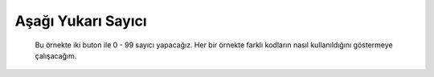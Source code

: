 Aşağı Yukarı Sayıcı
--------------------------------------------------------------------------------

   Bu örnekte iki buton ile 0 - 99 sayıcı yapacağız. Her bir örnekte farklı 
   kodların nasıl kullanıldığını göstermeye çalışacağım.
